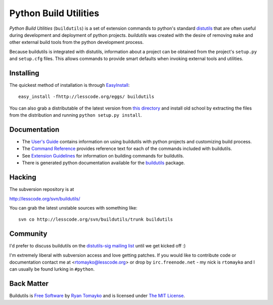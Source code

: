 ======================
Python Build Utilities
======================

`Python Build Utilities` (``buildutils``) is a set of extension commands
to python's standard distutils_ that are often useful during development
and deployment of python projects. `buildutils` was created with the
desire of removing ``make`` and other external build tools from the
python development process.

Because buildutils is integrated with distutils, information about a
project can be obtained from the project's ``setup.py`` and
``setup.cfg`` files. This allows commands to provide smart defaults when
invoking external tools and utilities. 

Installing
~~~~~~~~~~

The quickest method of installation is through `EasyInstall`_::

  easy_install -fhttp://lesscode.org/eggs/ buildutils

You can also grab a distributable of the latest version from `this
directory`_ and install old school by extracting the files from the 
distribution and running ``python setup.py install``.

.. _this directory: http://lesscode.org/dist/buildutils/

Documentation
~~~~~~~~~~~~~

- The `User's Guide`_ contains information on using buildutils with
  python projects and customizing build process.
- The `Command Reference`_ provides reference text for each of the
  commands included with buildutils.
- See `Extension Guidelines`_ for information on building commands for
  buildutils.
- There is generated python documentation available for the
  `buildutils`_ package.

Hacking
~~~~~~~

The subversion repository is at

|  http://lesscode.org/svn/buildutils/

You can grab the latest unstable sources with something like::

  svn co http://lesscode.org/svn/buildutils/trunk buildutils

Community
~~~~~~~~~

I'd prefer to discuss buildutils on the `distutils-sig mailing list`_
until we get kicked off :)

I'm extremely liberal with subversion access and love getting
patches. If you would like to contribute code or documentation contact
me at <rtomayko@lesscode.org> or drop by ``irc.freenode.net`` - my nick
is ``rtomayko`` and I can usually be found lurking in ``#python``.

Back Matter
~~~~~~~~~~~

Buildutils is `Free Software`_ by `Ryan Tomayko`_ and is licensed under 
`The MIT License`_.


.. _distutils: http://www.python.org/doc/current/lib/module-distutils.html
.. _User's Guide: guide.html
.. _Command Reference: commands.html
.. _Extension Guidelines: extensions.html
.. _buildutils: module-buildutils.html
.. _EasyInstall: http://peak.telecommunity.com/DevCenter/EasyInstall
.. _distutils-sig mailing list: http://mail.python.org/mailman/listinfo/distutils-sig
.. _browsable here: http://lesscode.org/projects/buildutils/browse/
.. _Free Software: http://www.gnu.org/philosophy/free-sw.html
.. _Ryan Tomayko: http://naeblis.cx/rtomayko/
.. _The MIT License: http://opensource.org/licenses/mit-license.php
